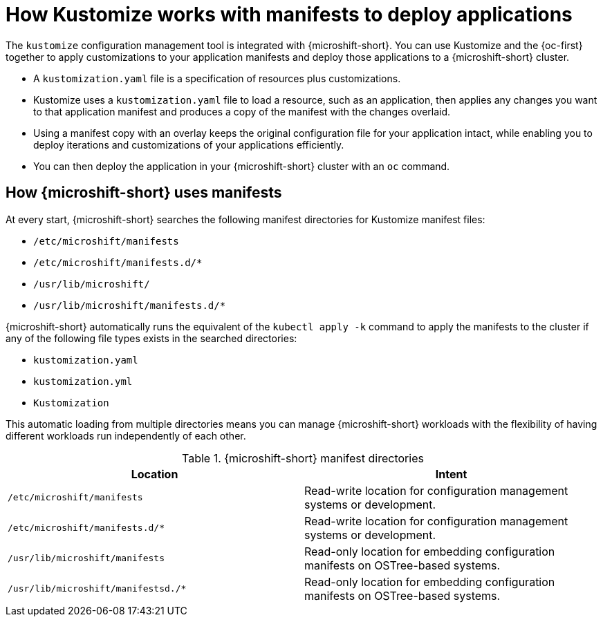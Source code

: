 // Module included in the following assemblies:
//
// * microshift//running_applications/microshift-applications.adoc

:_mod-docs-content-type: CONCEPT
[id="microshift-manifests-overview_{context}"]
= How Kustomize works with manifests to deploy applications

The `kustomize` configuration management tool is integrated with {microshift-short}. You can use Kustomize and the {oc-first} together to apply customizations to your application manifests and deploy those applications to a {microshift-short} cluster.

* A `kustomization.yaml` file is a specification of resources plus customizations.
* Kustomize uses a `kustomization.yaml` file to load a resource, such as an application, then applies any changes you want to that application manifest and produces a copy of the manifest with the changes overlaid.
* Using a manifest copy with an overlay keeps the original configuration file for your application intact, while enabling you to deploy iterations and customizations of your applications efficiently.
* You can then deploy the application in your {microshift-short} cluster with an `oc` command.

[id="how-microshift-uses-manifests"]
== How {microshift-short} uses manifests
At every start, {microshift-short} searches the following manifest directories for Kustomize manifest files:

* `/etc/microshift/manifests`
* `/etc/microshift/manifests.d/++*++`
* `/usr/lib/microshift/`
* `/usr/lib/microshift/manifests.d/++*++`

{microshift-short} automatically runs the equivalent of the `kubectl apply -k` command to apply the manifests to the cluster if any of the following file types exists in the searched directories:

* `kustomization.yaml`
* `kustomization.yml`
* `Kustomization`

This automatic loading from multiple directories means you can manage {microshift-short} workloads with the flexibility of having different workloads run independently of each other.

.{microshift-short} manifest directories

[cols="2",options="header"]
|===
|Location
|Intent

|`/etc/microshift/manifests`
|Read-write location for configuration management systems or development.

|`/etc/microshift/manifests.d/*`
|Read-write location for configuration management systems or development.

|`/usr/lib/microshift/manifests`
|Read-only location for embedding configuration manifests on OSTree-based systems.

|`/usr/lib/microshift/manifestsd./*`
|Read-only location for embedding configuration manifests on OSTree-based systems.
|===